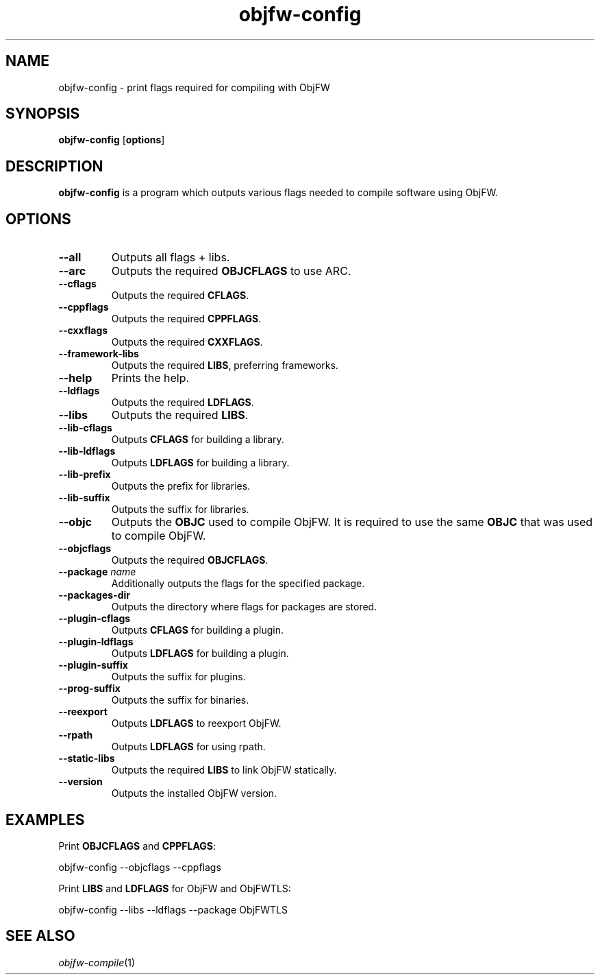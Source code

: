 .\"
.\" Copyright (c) 2008-2025 Jonathan Schleifer <js@nil.im>
.\"
.\" All rights reserved.
.\"
.\" This program is free software: you can redistribute it and/or modify it
.\" under the terms of the GNU Lesser General Public License version 3.0 only,
.\" as published by the Free Software Foundation.
.\"
.\" This program is distributed in the hope that it will be useful, but WITHOUT
.\" ANY WARRANTY; without even the implied warranty of MERCHANTABILITY or
.\" FITNESS FOR A PARTICULAR PURPOSE. See the GNU Lesser General Public License
.\" version 3.0 for more details.
.\"
.\" You should have received a copy of the GNU Lesser General Public License
.\" version 3.0 along with this program. If not, see
.\" <https://www.gnu.org/licenses/>.
.\"
.TH objfw-config 1
.SH NAME
objfw-config - print flags required for compiling with ObjFW
.SH SYNOPSIS
.B objfw-config
[\fBoptions\fR]
.SH DESCRIPTION
.B objfw-config
is a program which outputs various flags needed to compile software using ObjFW.
.SH OPTIONS
.TP
.BR \fB\-\-all\fR
Outputs all flags + libs.
.TP
.BR \fB\-\-arc\fR
Outputs the required \fBOBJCFLAGS\fR to use ARC.
.TP
.BR \fB\-\-cflags\fR
Outputs the required \fBCFLAGS\fR.
.TP
.BR \fB\-\-cppflags\fR
Outputs the required \fBCPPFLAGS\fR.
.TP
.BR \fB\-\-cxxflags\fR
Outputs the required \fBCXXFLAGS\fR.
.TP
.BR \fB\-\-framework-libs\fR
Outputs the required \fBLIBS\fR, preferring frameworks.
.TP
.BR \fB\-\-help\fR
Prints the help.
.TP
.BR \fB\-\-ldflags\fR
Outputs the required \fBLDFLAGS\fR.
.TP
.BR \fB\-\-libs\fR
Outputs the required \fBLIBS\fR.
.TP
.BR \fB\-\-lib-cflags\fR
Outputs \fBCFLAGS\fR for building a library.
.TP
.BR \fB\-\-lib-ldflags\fR
Outputs \fBLDFLAGS\fR for building a library.
.TP
.BR \fB\-\-lib-prefix\fR
Outputs the prefix for libraries.
.TP
.BR \fB\-\-lib-suffix\fR
Outputs the suffix for libraries.
.TP
.BR \fB\-\-objc\fR
Outputs the \fBOBJC\fR used to compile ObjFW. It is required to use the same
\fBOBJC\fR that was used to compile ObjFW.
.TP
.BR \fB\-\-objcflags\fR
Outputs the required \fBOBJCFLAGS\fR.
.TP
.BR \fB\-\-package\fR " " \fIname\fR
Additionally outputs the flags for the specified package.
.TP
.BR \fB\-\-packages-dir\fR
Outputs the directory where flags for packages are stored.
.TP
.BR \fB\-\-plugin-cflags\fR
Outputs \fBCFLAGS\fR for building a plugin.
.TP
.BR \fB\-\-plugin-ldflags\fR
Outputs \fBLDFLAGS\fR for building a plugin.
.TP
.BR \fB\-\-plugin-suffix\fR
Outputs the suffix for plugins.
.TP
.BR \fB\-\-prog-suffix\fR
Outputs the suffix for binaries.
.TP
.BR \fB\-\-reexport\fR
Outputs \fBLDFLAGS\fR to reexport ObjFW.
.TP
.BR \fB\-\-rpath\fR
Outputs \fBLDFLAGS\fR for using rpath.
.TP
.BR \fB\-\-static-libs\fR
Outputs the required \fBLIBS\fR to link ObjFW statically.
.TP
.BR \fB\-\-version\fR
Outputs the installed ObjFW version.
.SH EXAMPLES
Print \fBOBJCFLAGS\fR and \fBCPPFLAGS\fR:
.PP
	objfw-config \-\-objcflags \-\-cppflags
.PP
Print \fBLIBS\fR and \fBLDFLAGS\fR for ObjFW and ObjFWTLS:
.PP
	objfw-config \-\-libs \-\-ldflags --package ObjFWTLS
.SH SEE ALSO
\fIobjfw-compile\fR(1)

